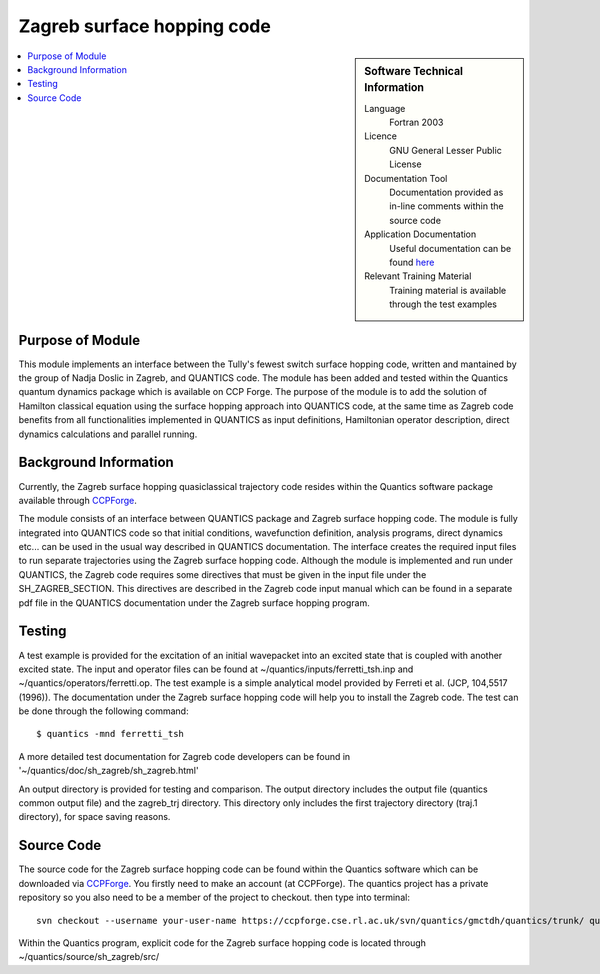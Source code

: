 .. _zagrebsh:

######################### 
Zagreb surface hopping code
######################### 

.. sidebar:: Software Technical Information

  Language
    Fortran 2003

  Licence
   GNU General Lesser Public License

  Documentation Tool
    Documentation provided as in-line comments within the source code

  Application Documentation
    Useful documentation can be found `here <http://chemb125.chem.ucl.ac.uk/worthgrp/quantics/doc/>`_ 


  Relevant Training Material
    Training material is available through the test examples

.. contents:: :local:

.. Add technical info as a sidebar and allow text below to wrap around it

Purpose of Module
_________________

This module implements an interface between the Tully's fewest switch surface hopping code, written and mantained by the group of Nadja Doslic in Zagreb, and QUANTICS code. The module has been added and tested within the Quantics quantum dynamics package which is available on CCP Forge. The purpose of the module is to add the solution of Hamilton classical equation using the surface hopping approach into QUANTICS code, at the same time as Zagreb code benefits from all functionalities implemented in QUANTICS as input definitions, Hamiltonian operator description, direct dynamics calculations and parallel running.    


Background Information
______________________


Currently, the Zagreb surface hopping quasiclassical trajectory code resides within the Quantics software package available through CCPForge_.

.. _CCPFORGE: https://ccpforge.cse.rl.ac.uk/gf/project/quantics/

The module consists of an interface between QUANTICS package and Zagreb surface hopping code. The module is fully integrated into QUANTICS code so that initial conditions, wavefunction definition, analysis programs, direct dynamics etc... can be used in the usual way described in QUANTICS documentation. The interface creates the required input files to run separate trajectories using the Zagreb surface hopping code. Although the module is implemented and run under QUANTICS, the Zagreb code requires some directives that must be given in the input file under the SH_ZAGREB_SECTION. This directives are described in the Zagreb code input manual which can be found in a separate pdf file in the QUANTICS documentation under the Zagreb surface hopping program. 

Testing
_______

A test example is provided for the excitation of an initial wavepacket into an excited state that is coupled with another excited state. The input and operator files can be found at ~/quantics/inputs/ferretti_tsh.inp and ~/quantics/operators/ferretti.op. The test example is a simple analytical model provided by Ferreti et al. (JCP, 104,5517 (1996)). The documentation under the Zagreb surface hopping code will help you to install the Zagreb code. The test can be done through the following command::

  $ quantics -mnd ferretti_tsh

A more detailed test documentation for Zagreb code developers can be found in '~/quantics/doc/sh_zagreb/sh_zagreb.html' 
 
An output directory is provided for testing and comparison. The output directory includes the output file (quantics common output file) and the zagreb_trj directory. This directory only includes the first trajectory directory (traj.1 directory), for space saving reasons.  

Source Code
___________

The source code for the Zagreb surface hopping code can be found within the Quantics software which can be downloaded via CCPForge_.  You firstly need to make an account (at CCPForge). The quantics project has a private repository so you also need to be a member of the project to checkout. then type into terminal::

 svn checkout --username your-user-name https://ccpforge.cse.rl.ac.uk/svn/quantics/gmctdh/quantics/trunk/ quantics

.. _CCPFORGE: https://ccpforge.cse.rl.ac.uk/gf/project/quantics/


Within the Quantics program, explicit code for the Zagreb surface hopping code is located through ~/quantics/source/sh_zagreb/src/



